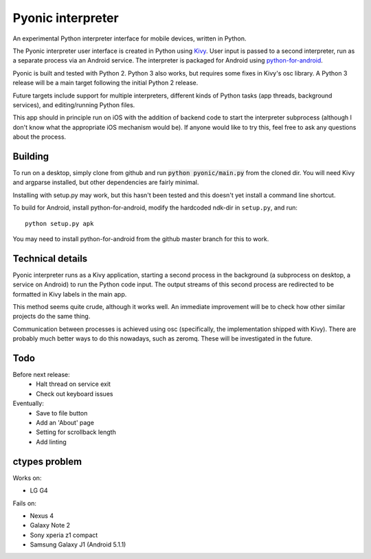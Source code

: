 Pyonic interpreter
================

An experimental Python interpreter interface for mobile devices,
written in Python.

The Pyonic interpreter user interface is created in Python using `Kivy
<https://github.com/kivy/python-for-android>`__. User input is passed
to a second interpreter, run as a separate process via an Android
service. The interpreter is packaged for Android using
`python-for-android <https://github.com/kivy/python-for-android>`__.

Pyonic is built and tested with Python 2. Python 3 also
works, but requires some fixes in Kivy's osc library. A Python 3
release will be a main target following the initial Python 2 release.

Future targets include support for multiple interpreters,
different kinds of Python tasks (app threads, background services),
and editing/running Python files.

This app should in principle run on iOS with the addition of backend
code to start the interpreter subprocess (although I don't know what
the appropriate iOS mechanism would be). If anyone would like to try
this, feel free to ask any questions about the process.

.. image:: screenshots/pyonic_android_small.png
    :width: 300px
    :alt: Example Pyonic interpreter use

Building
--------

To run on a desktop, simply clone from github and run :code:`python
pyonic/main.py` from the cloned dir. You will need Kivy and argparse
installed, but other dependencies are fairly minimal.

Installing with setup.py may work, but this hasn't been tested and
this doesn't yet install a command line shortcut.

To build for Android, install python-for-android, modify the hardcoded
ndk-dir in ``setup.py``, and run::

  python setup.py apk

You may need to install python-for-android from the github master
branch for this to work.

Technical details
-----------------

Pyonic interpreter runs as a Kivy application, starting a second process
in the background (a subprocess on desktop, a service on Android) to
run the Python code input. The output streams of this second process
are redirected to be formatted in Kivy labels in the main app.

This method seems quite crude, although it works well. An immediate
improvement will be to check how other similar projects do the same
thing.

Communication between processes is achieved using osc (specifically,
the implementation shipped with Kivy). There are probably much better
ways to do this nowadays, such as zeromq. These will be investigated
in the future.



Todo
----

Before next release:
    - Halt thread on service exit
    - Check out keyboard issues

Eventually:
    - Save to file button
    - Add an 'About' page
    - Setting for scrollback length
    - Add linting


ctypes problem
--------------

Works on:

- LG G4

Fails on:

- Nexus 4
- Galaxy Note 2
- Sony xperia z1 compact
- Samsung Galaxy J1 (Android 5.1.1)
